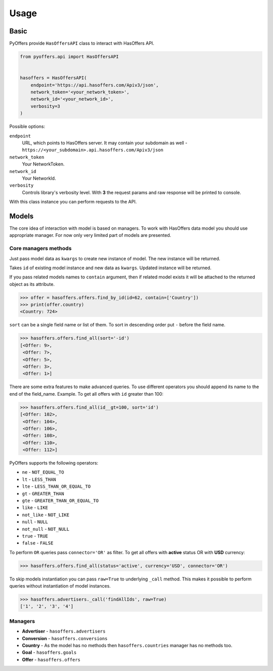 .. _usage:

Usage
=====

Basic
-----

PyOffers provide ``HasOffersAPI`` class to interact with HasOffers API.

.. code:: python

    from pyoffers.api import HasOffersAPI


    hasoffers = HasOffersAPI(
        endpoint='https://api.hasoffers.com/Apiv3/json',
        network_token='<your_network_token>',
        network_id='<your_network_id>',
        verbosity=3
    )

Possible options:

``endpoint``
    URL, which points to HasOffers server.
    It may contain your subdomain as well - ``https://<your_subdomain>.api.hasoffers.com/Apiv3/json``
``network_token``
    Your NetworkToken.
``network_id``
    Your NetworkId.
``verbosity``
    Controls library's verbosity level. With **3** the request params and raw response will be printed to console.

With this class instance you can perform requests to the API.

Models
------

The core idea of interaction with model is based on managers.
To work with HasOffers data model you should use appropriate manager.
For now only very limited part of models are presented.

Core managers methods
~~~~~~~~~~~~~~~~~~~~~

.. function:: create(self, **kwargs)

Just pass model data as ``kwargs`` to create new instance of model. The new instance will be returned.

.. function:: update(self, id, **kwargs)

Takes ``id`` of existing model instance and new data as ``kwargs``. Updated instance will be returned.

.. function:: find_by_id(self, id, contain=None)

If you pass related models names to ``contain`` argument, then if related model exists it will be attached to the
returned object as its attribute.

.. code:: python

    >>> offer = hasoffers.offers.find_by_id(id=62, contain=['Country'])
    >>> print(offer.country)
    <Country: 724>

.. function:: find_all(self, sort=(), limit=None, page=None, contain=None, **kwargs)

``sort`` can be a single field name or list of them. To sort in descending order put ``-`` before the field name.

.. code:: python

    >>> hasoffers.offers.find_all(sort='-id')
    [<Offer: 9>,
     <Offer: 7>,
     <Offer: 5>,
     <Offer: 3>,
     <Offer: 1>]

There are some extra features to make advanced queries.
To use different operators you should append its name to the end of the field_name.
Example. To get all offers with ``id`` greater than 100:

.. code:: python

    >>> hasoffers.offers.find_all(id__gt=100, sort='id')
    [<Offer: 102>,
     <Offer: 104>,
     <Offer: 106>,
     <Offer: 108>,
     <Offer: 110>,
     <Offer: 112>]

PyOffers supports the following operators:

- ``ne`` - ``NOT_EQUAL_TO``
- ``lt`` - ``LESS_THAN``
- ``lte`` - ``LESS_THAN_OR_EQUAL_TO``
- ``gt`` - ``GREATER_THAN``
- ``gte`` - ``GREATER_THAN_OR_EQUAL_TO``
- ``like`` - ``LIKE``
- ``not_like`` - ``NOT_LIKE``
- ``null`` - ``NULL``
- ``not_null`` - ``NOT_NULL``
- ``true`` - ``TRUE``
- ``false`` - ``FALSE``

To perform ``OR`` queries pass ``connector='OR'`` as filter.
To get all offers with **active** status OR with **USD** currency:

.. code:: python

    >>> hasoffers.offers.find_all(status='active', currency='USD', connector='OR')

To skip models instantiation you can pass ``raw=True`` to underlying ``_call`` method.
This makes it possible to perform queries without instantiation of model instances.

.. code:: python

    >>> hasoffers.advertisers._call('findAllIds', raw=True)
    ['1', '2', '3', '4']

Managers
~~~~~~~~

- **Advertiser** - ``hasoffers.advertisers``
- **Conversion** - ``hasoffers.conversions``
- **Country** - As the model has no methods then ``hasoffers.countries`` manager has no methods too.
- **Goal** - ``hasoffers.goals``
- **Offer** - ``hasoffers.offers``
